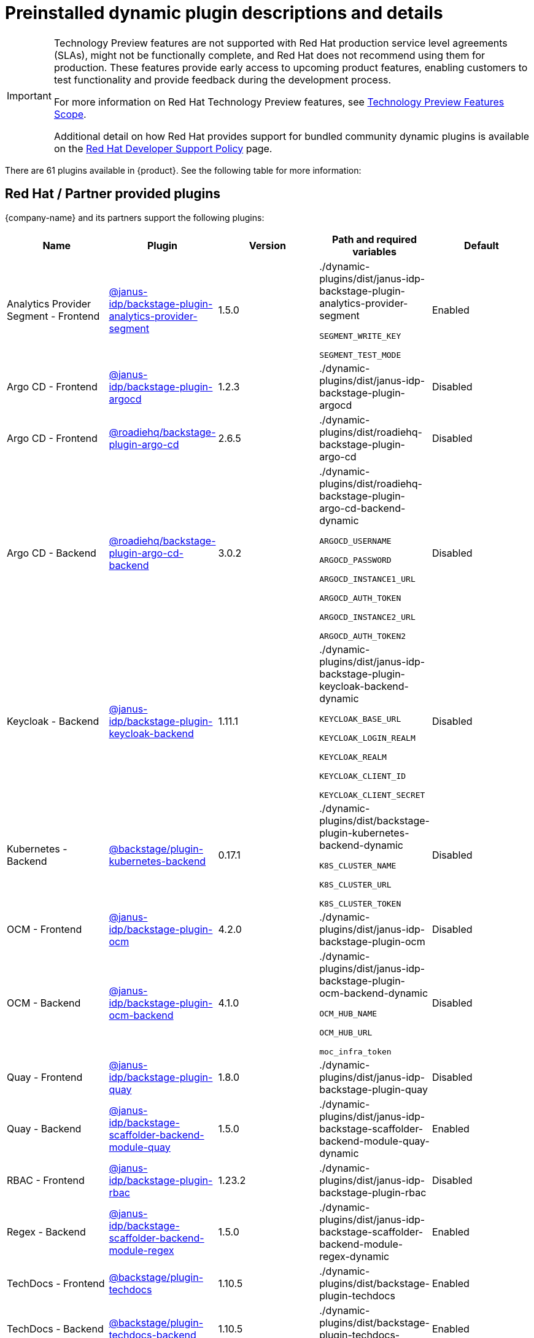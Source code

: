 [id="rhdh-supported-plugins"]
= Preinstalled dynamic plugin descriptions and details

// This page is generated! Do not edit the .adoc file, but instead run rhdh-supported-plugins.sh to regen this page from the latest plugin metadata.
// cd /path/to/rhdh-documentation; ./modules/dynamic-plugins/rhdh-supported-plugins.sh; ./build/scripts/build.sh; google-chrome titles-generated/main/plugin-rhdh/index.html

[IMPORTANT]
====
Technology Preview features are not supported with Red Hat production service level agreements (SLAs), might not be functionally complete, and Red Hat does not recommend using them for production. These features provide early access to upcoming product features, enabling customers to test functionality and provide feedback during the development process.

For more information on Red Hat Technology Preview features, see https://access.redhat.com/support/offerings/techpreview/[Technology Preview Features Scope].

Additional detail on how Red Hat provides support for bundled community dynamic plugins is available on the https://access.redhat.com/policy/developerhub-support-policy[Red Hat Developer Support Policy] page.
====

There are 61 plugins available in {product}. See the following table for more information:

== Red Hat / Partner provided plugins

{company-name} and its partners support the following plugins:

[%header,cols=5*]
|===
|*Name* |*Plugin* |*Version* |*Path and required variables* |*Default* 
|Analytics Provider Segment  - Frontend |https://npmjs.com/package/@janus-idp/backstage-plugin-analytics-provider-segment/v/1.5.0[@janus-idp/backstage-plugin-analytics-provider-segment] |1.5.0 
|./dynamic-plugins/dist/janus-idp-backstage-plugin-analytics-provider-segment

`SEGMENT_WRITE_KEY`

`SEGMENT_TEST_MODE`

|Enabled

|Argo CD  - Frontend |https://npmjs.com/package/@janus-idp/backstage-plugin-argocd/v/1.2.3[@janus-idp/backstage-plugin-argocd] |1.2.3 
|./dynamic-plugins/dist/janus-idp-backstage-plugin-argocd

|Disabled

|Argo CD  - Frontend |https://npmjs.com/package/@roadiehq/backstage-plugin-argo-cd/v/2.6.5[@roadiehq/backstage-plugin-argo-cd] |2.6.5 
|./dynamic-plugins/dist/roadiehq-backstage-plugin-argo-cd

|Disabled

|Argo CD  - Backend |https://npmjs.com/package/@roadiehq/backstage-plugin-argo-cd-backend/v/3.0.2[@roadiehq/backstage-plugin-argo-cd-backend] |3.0.2 
|./dynamic-plugins/dist/roadiehq-backstage-plugin-argo-cd-backend-dynamic

`ARGOCD_USERNAME`

`ARGOCD_PASSWORD`

`ARGOCD_INSTANCE1_URL`

`ARGOCD_AUTH_TOKEN`

`ARGOCD_INSTANCE2_URL`

`ARGOCD_AUTH_TOKEN2`

|Disabled

|Keycloak  - Backend |https://npmjs.com/package/@janus-idp/backstage-plugin-keycloak-backend/v/1.11.1[@janus-idp/backstage-plugin-keycloak-backend] |1.11.1 
|./dynamic-plugins/dist/janus-idp-backstage-plugin-keycloak-backend-dynamic

`KEYCLOAK_BASE_URL`

`KEYCLOAK_LOGIN_REALM`

`KEYCLOAK_REALM`

`KEYCLOAK_CLIENT_ID`

`KEYCLOAK_CLIENT_SECRET`

|Disabled

|Kubernetes  - Backend |https://npmjs.com/package/@backstage/plugin-kubernetes-backend/v/0.17.1[@backstage/plugin-kubernetes-backend] |0.17.1 
|./dynamic-plugins/dist/backstage-plugin-kubernetes-backend-dynamic

`K8S_CLUSTER_NAME`

`K8S_CLUSTER_URL`

`K8S_CLUSTER_TOKEN`

|Disabled

|OCM  - Frontend |https://npmjs.com/package/@janus-idp/backstage-plugin-ocm/v/4.2.0[@janus-idp/backstage-plugin-ocm] |4.2.0 
|./dynamic-plugins/dist/janus-idp-backstage-plugin-ocm

|Disabled

|OCM  - Backend |https://npmjs.com/package/@janus-idp/backstage-plugin-ocm-backend/v/4.1.0[@janus-idp/backstage-plugin-ocm-backend] |4.1.0 
|./dynamic-plugins/dist/janus-idp-backstage-plugin-ocm-backend-dynamic

`OCM_HUB_NAME`

`OCM_HUB_URL`

`moc_infra_token`

|Disabled

|Quay  - Frontend |https://npmjs.com/package/@janus-idp/backstage-plugin-quay/v/1.8.0[@janus-idp/backstage-plugin-quay] |1.8.0 
|./dynamic-plugins/dist/janus-idp-backstage-plugin-quay

|Disabled

|Quay  - Backend |https://npmjs.com/package/@janus-idp/backstage-scaffolder-backend-module-quay/v/1.5.0[@janus-idp/backstage-scaffolder-backend-module-quay] |1.5.0 
|./dynamic-plugins/dist/janus-idp-backstage-scaffolder-backend-module-quay-dynamic

|Enabled

|RBAC  - Frontend |https://npmjs.com/package/@janus-idp/backstage-plugin-rbac/v/1.23.2[@janus-idp/backstage-plugin-rbac] |1.23.2 
|./dynamic-plugins/dist/janus-idp-backstage-plugin-rbac

|Disabled

|Regex  - Backend |https://npmjs.com/package/@janus-idp/backstage-scaffolder-backend-module-regex/v/1.5.0[@janus-idp/backstage-scaffolder-backend-module-regex] |1.5.0 
|./dynamic-plugins/dist/janus-idp-backstage-scaffolder-backend-module-regex-dynamic

|Enabled

|TechDocs  - Frontend |https://npmjs.com/package/@backstage/plugin-techdocs/v/1.10.5[@backstage/plugin-techdocs] |1.10.5 
|./dynamic-plugins/dist/backstage-plugin-techdocs

|Enabled

|TechDocs  - Backend |https://npmjs.com/package/@backstage/plugin-techdocs-backend/v/1.10.5[@backstage/plugin-techdocs-backend] |1.10.5 
|./dynamic-plugins/dist/backstage-plugin-techdocs-backend-dynamic

|Enabled

|Tekton  - Frontend |https://npmjs.com/package/@janus-idp/backstage-plugin-tekton/v/3.8.0[@janus-idp/backstage-plugin-tekton] |3.8.0 
|./dynamic-plugins/dist/janus-idp-backstage-plugin-tekton

|Disabled

|Topology  - Frontend |https://npmjs.com/package/@janus-idp/backstage-plugin-topology/v/1.22.0[@janus-idp/backstage-plugin-topology] |1.22.0 
|./dynamic-plugins/dist/janus-idp-backstage-plugin-topology

|Disabled

|===
[NOTE]
====
* To configure Keycloak, see xref:rhdh-keycloak_{context}[Installation and configuration of Keycloak].

* To configure Techdocs, see http://backstage.io/docs/features/techdocs/configuration[reference documentation]. After experimenting with basic setup, use CI/CD to generate docs and an external cloud storage when deploying TechDocs for production use-case.
See also this https://backstage.io/docs/features/techdocs/how-to-guides#how-to-migrate-from-techdocs-basic-to-recommended-deployment-approach[recommended deployment approach].
====

== Technology Preview plugins

=== Red Hat plugins

Technology Preview features are not supported with Red Hat production service level agreements (SLAs), might not be functionally complete, and Red Hat does not recommend using them for production. These features provide early access to upcoming product features, enabling customers to test functionality and provide feedback during the development process.

For more information on Red Hat Technology Preview features, see https://access.redhat.com/support/offerings/techpreview/[Technology Preview Features Scope].

[%header,cols=5*]
|===
|*Name* |*Plugin* |*Version* |*Path and required variables* |*Default* 
|3scale  - Backend |https://npmjs.com/package/@janus-idp/backstage-plugin-3scale-backend/v/1.6.0[@janus-idp/backstage-plugin-3scale-backend] |1.6.0 
|./dynamic-plugins/dist/janus-idp-backstage-plugin-3scale-backend-dynamic

`THREESCALE_BASE_URL`

`THREESCALE_ACCESS_TOKEN`

|Disabled

|AAP  - Backend |https://npmjs.com/package/@janus-idp/backstage-plugin-aap-backend/v/1.7.0[@janus-idp/backstage-plugin-aap-backend] |1.7.0 
|./dynamic-plugins/dist/janus-idp-backstage-plugin-aap-backend-dynamic

`AAP_BASE_URL`

`AAP_AUTH_TOKEN`

|Disabled

|ACR  - Frontend |https://npmjs.com/package/@janus-idp/backstage-plugin-acr/v/1.5.0[@janus-idp/backstage-plugin-acr] |1.5.0 
|./dynamic-plugins/dist/janus-idp-backstage-plugin-acr

|Disabled

|JFrog Artifactory  - Frontend |https://npmjs.com/package/@janus-idp/backstage-plugin-jfrog-artifactory/v/1.5.0[@janus-idp/backstage-plugin-jfrog-artifactory] |1.5.0 
|./dynamic-plugins/dist/janus-idp-backstage-plugin-jfrog-artifactory

|Disabled

|Nexus Repository Manager  - Frontend |https://npmjs.com/package/@janus-idp/backstage-plugin-nexus-repository-manager/v/1.7.0[@janus-idp/backstage-plugin-nexus-repository-manager] |1.7.0 
|./dynamic-plugins/dist/janus-idp-backstage-plugin-nexus-repository-manager

|Disabled

|Scaffolder Relation Processor  - Backend |https://npmjs.com/package/@janus-idp/backstage-plugin-catalog-backend-module-scaffolder-relation-processor/v/1.1.0[@janus-idp/backstage-plugin-catalog-backend-module-scaffolder-relation-processor] |1.1.0 
|./dynamic-plugins/dist/janus-idp-backstage-plugin-catalog-backend-module-scaffolder-relation-processor-dynamic

|Enabled

|ServiceNow  - Backend |https://npmjs.com/package/@janus-idp/backstage-scaffolder-backend-module-servicenow/v/1.5.0[@janus-idp/backstage-scaffolder-backend-module-servicenow] |1.5.0 
|./dynamic-plugins/dist/janus-idp-backstage-scaffolder-backend-module-servicenow-dynamic

`SERVICENOW_BASE_URL`

`SERVICENOW_USERNAME`

`SERVICENOW_PASSWORD`

|Disabled

|SonarQube  - Backend |https://npmjs.com/package/@janus-idp/backstage-scaffolder-backend-module-sonarqube/v/1.5.0[@janus-idp/backstage-scaffolder-backend-module-sonarqube] |1.5.0 
|./dynamic-plugins/dist/janus-idp-backstage-scaffolder-backend-module-sonarqube-dynamic

|Disabled

|===

=== Community plugins

{company-name} provides community-supported plugins for customers to configure and enable. The community plugins are exported by {company-name} as plugins and are provided with support scoped per Technical Preview terms. 

Additional details on how Red Hat provides support for bundled community dynamic plugins are available on the https://access.redhat.com/policy/developerhub-support-policy[Red Hat Developer Support Policy] page.

[%header,cols=5*]
|===
|*Name* |*Plugin* |*Version* |*Path and required variables* |*Default* 
|Argo CD  - Backend |https://npmjs.com/package/@roadiehq/scaffolder-backend-argocd/v/1.1.27[@roadiehq/scaffolder-backend-argocd] |1.1.27 
|./dynamic-plugins/dist/roadiehq-scaffolder-backend-argocd-dynamic

`ARGOCD_USERNAME`

`ARGOCD_PASSWORD`

`ARGOCD_INSTANCE1_URL`

`ARGOCD_AUTH_TOKEN`

`ARGOCD_INSTANCE2_URL`

`ARGOCD_AUTH_TOKEN2`

|Disabled

|Azure  - Backend |https://npmjs.com/package/@backstage/plugin-scaffolder-backend-module-azure/v/0.1.10[@backstage/plugin-scaffolder-backend-module-azure] |0.1.10 
|./dynamic-plugins/dist/backstage-plugin-scaffolder-backend-module-azure-dynamic

|Enabled

|Azure Devops  - Frontend |https://npmjs.com/package/@backstage/plugin-azure-devops/v/0.4.4[@backstage/plugin-azure-devops] |0.4.4 
|./dynamic-plugins/dist/backstage-plugin-azure-devops

|Disabled

|Azure Devops  - Backend |https://npmjs.com/package/@backstage/plugin-azure-devops-backend/v/0.6.5[@backstage/plugin-azure-devops-backend] |0.6.5 
|./dynamic-plugins/dist/backstage-plugin-azure-devops-backend-dynamic

`AZURE_TOKEN`

`AZURE_ORG`

|Disabled

|Azure Repositories  - Backend |https://npmjs.com/package/@parfuemerie/douglas-scaffolder-backend-module-azure-repositories/v/0.2.7[@parfuemerie/douglas-scaffolder-backend-module-azure-repositories] |0.2.7 
|./dynamic-plugins/dist/parfuemerie-douglas-scaffolder-backend-module-azure-repositories

|Disabled

|Bitbucket Cloud  - Backend |https://npmjs.com/package/@backstage/plugin-catalog-backend-module-bitbucket-cloud/v/0.2.5[@backstage/plugin-catalog-backend-module-bitbucket-cloud] |0.2.5 
|./dynamic-plugins/dist/backstage-plugin-catalog-backend-module-bitbucket-cloud-dynamic

`BITBUCKET_WORKSPACE`

|Disabled

|Bitbucket Cloud  - Backend |https://npmjs.com/package/@backstage/plugin-scaffolder-backend-module-bitbucket-cloud/v/0.1.8[@backstage/plugin-scaffolder-backend-module-bitbucket-cloud] |0.1.8 
|./dynamic-plugins/dist/backstage-plugin-scaffolder-backend-module-bitbucket-cloud-dynamic

|Enabled

|Bitbucket Server  - Backend |https://npmjs.com/package/@backstage/plugin-catalog-backend-module-bitbucket-server/v/0.1.32[@backstage/plugin-catalog-backend-module-bitbucket-server] |0.1.32 
|./dynamic-plugins/dist/backstage-plugin-catalog-backend-module-bitbucket-server-dynamic

`BITBUCKET_HOST`

|Disabled

|Bitbucket Server  - Backend |https://npmjs.com/package/@backstage/plugin-scaffolder-backend-module-bitbucket-server/v/0.1.8[@backstage/plugin-scaffolder-backend-module-bitbucket-server] |0.1.8 
|./dynamic-plugins/dist/backstage-plugin-scaffolder-backend-module-bitbucket-server-dynamic

|Enabled

|Datadog  - Frontend |https://npmjs.com/package/@roadiehq/backstage-plugin-datadog/v/2.2.8[@roadiehq/backstage-plugin-datadog] |2.2.8 
|./dynamic-plugins/dist/roadiehq-backstage-plugin-datadog

|Disabled

|Dynatrace  - Frontend |https://npmjs.com/package/@backstage/plugin-dynatrace/v/10.0.4[@backstage/plugin-dynatrace] |10.0.4 
|./dynamic-plugins/dist/backstage-plugin-dynatrace

|Disabled

|Gerrit  - Backend |https://npmjs.com/package/@backstage/plugin-scaffolder-backend-module-gerrit/v/0.1.10[@backstage/plugin-scaffolder-backend-module-gerrit] |0.1.10 
|./dynamic-plugins/dist/backstage-plugin-scaffolder-backend-module-gerrit-dynamic

|Enabled

|GitHub  - Backend |https://npmjs.com/package/@backstage/plugin-catalog-backend-module-github/v/0.6.1[@backstage/plugin-catalog-backend-module-github] |0.6.1 
|./dynamic-plugins/dist/backstage-plugin-catalog-backend-module-github-dynamic

`GITHUB_ORG`

|Disabled

|GitHub  - Backend |https://npmjs.com/package/@backstage/plugin-scaffolder-backend-module-github/v/0.2.8[@backstage/plugin-scaffolder-backend-module-github] |0.2.8 
|./dynamic-plugins/dist/backstage-plugin-scaffolder-backend-module-github-dynamic

|Enabled

|GitHub Actions  - Frontend |https://npmjs.com/package/@backstage/plugin-github-actions/v/0.6.16[@backstage/plugin-github-actions] |0.6.16 
|./dynamic-plugins/dist/backstage-plugin-github-actions

|Disabled

|GitHub Insights  - Frontend |https://npmjs.com/package/@roadiehq/backstage-plugin-github-insights/v/2.3.29[@roadiehq/backstage-plugin-github-insights] |2.3.29 
|./dynamic-plugins/dist/roadiehq-backstage-plugin-github-insights

|Disabled

|GitHub Issues  - Frontend |https://npmjs.com/package/@backstage/plugin-github-issues/v/0.4.2[@backstage/plugin-github-issues] |0.4.2 
|./dynamic-plugins/dist/backstage-plugin-github-issues

|Disabled

|GitHub Org  - Backend |https://npmjs.com/package/@backstage/plugin-catalog-backend-module-github-org/v/0.1.13[@backstage/plugin-catalog-backend-module-github-org] |0.1.13 
|./dynamic-plugins/dist/backstage-plugin-catalog-backend-module-github-org-dynamic

`GITHUB_URL`

`GITHUB_ORG`

|Disabled

|GitHub Pull Requests  - Frontend |https://npmjs.com/package/@roadiehq/backstage-plugin-github-pull-requests/v/2.5.26[@roadiehq/backstage-plugin-github-pull-requests] |2.5.26 
|./dynamic-plugins/dist/roadiehq-backstage-plugin-github-pull-requests

|Disabled

|GitLab  - Frontend |https://npmjs.com/package/@immobiliarelabs/backstage-plugin-gitlab/v/6.5.1[@immobiliarelabs/backstage-plugin-gitlab] |6.5.1 
|./dynamic-plugins/dist/immobiliarelabs-backstage-plugin-gitlab

|Disabled

|GitLab  - Backend |https://npmjs.com/package/@backstage/plugin-catalog-backend-module-gitlab/v/0.3.17[@backstage/plugin-catalog-backend-module-gitlab] |0.3.17 
|./dynamic-plugins/dist/backstage-plugin-catalog-backend-module-gitlab-dynamic

|Disabled

|GitLab  - Backend |https://npmjs.com/package/@immobiliarelabs/backstage-plugin-gitlab-backend/v/6.5.1[@immobiliarelabs/backstage-plugin-gitlab-backend] |6.5.1 
|./dynamic-plugins/dist/immobiliarelabs-backstage-plugin-gitlab-backend-dynamic

`GITLAB_HOST`

`GITLAB_TOKEN`

|Disabled

|GitLab  - Backend |https://npmjs.com/package/@backstage/plugin-scaffolder-backend-module-gitlab/v/0.4.0[@backstage/plugin-scaffolder-backend-module-gitlab] |0.4.0 
|./dynamic-plugins/dist/backstage-plugin-scaffolder-backend-module-gitlab-dynamic

|Enabled

|GitLab Org  - Backend |https://npmjs.com/package/@backstage/plugin-catalog-backend-module-gitlab-org/v/0.4.0[@backstage/plugin-catalog-backend-module-gitlab-org] |0.4.0 
|./dynamic-plugins/dist/backstage-plugin-catalog-backend-module-gitlab-org-dynamic

|Disabled

|Http Request  - Backend |https://npmjs.com/package/@roadiehq/scaffolder-backend-module-http-request/v/4.3.2[@roadiehq/scaffolder-backend-module-http-request] |4.3.2 
|./dynamic-plugins/dist/roadiehq-scaffolder-backend-module-http-request-dynamic

|Enabled

|Jenkins  - Frontend |https://npmjs.com/package/@backstage/plugin-jenkins/v/0.9.10[@backstage/plugin-jenkins] |0.9.10 
|./dynamic-plugins/dist/backstage-plugin-jenkins

|Disabled

|Jenkins  - Backend |https://npmjs.com/package/@backstage/plugin-jenkins-backend/v/0.4.5[@backstage/plugin-jenkins-backend] |0.4.5 
|./dynamic-plugins/dist/backstage-plugin-jenkins-backend-dynamic

`JENKINS_URL`

`JENKINS_USERNAME`

`JENKINS_TOKEN`

|Disabled

|Jira  - Frontend |https://npmjs.com/package/@roadiehq/backstage-plugin-jira/v/2.5.8[@roadiehq/backstage-plugin-jira] |2.5.8 
|./dynamic-plugins/dist/roadiehq-backstage-plugin-jira

|Disabled

|Kubernetes  - Frontend |https://npmjs.com/package/@backstage/plugin-kubernetes/v/0.11.10[@backstage/plugin-kubernetes] |0.11.10 
|./dynamic-plugins/dist/backstage-plugin-kubernetes

|Disabled

|Lighthouse  - Frontend |https://npmjs.com/package/@backstage/plugin-lighthouse/v/0.4.20[@backstage/plugin-lighthouse] |0.4.20 
|./dynamic-plugins/dist/backstage-plugin-lighthouse

|Disabled

|Msgraph  - Backend |https://npmjs.com/package/@backstage/plugin-catalog-backend-module-msgraph/v/0.5.25[@backstage/plugin-catalog-backend-module-msgraph] |0.5.25 
|./dynamic-plugins/dist/backstage-plugin-catalog-backend-module-msgraph-dynamic

|Disabled

|PagerDuty  - Frontend |https://npmjs.com/package/@pagerduty/backstage-plugin/v/0.12.0[@pagerduty/backstage-plugin] |0.12.0 
|./dynamic-plugins/dist/pagerduty-backstage-plugin

|Disabled

|Security Insights  - Frontend |https://npmjs.com/package/@roadiehq/backstage-plugin-security-insights/v/2.3.19[@roadiehq/backstage-plugin-security-insights] |2.3.19 
|./dynamic-plugins/dist/roadiehq-backstage-plugin-security-insights

|Disabled

|SonarQube  - Frontend |https://npmjs.com/package/@backstage/plugin-sonarqube/v/0.7.17[@backstage/plugin-sonarqube] |0.7.17 
|./dynamic-plugins/dist/backstage-plugin-sonarqube

|Disabled

|SonarQube  - Backend |https://npmjs.com/package/@backstage/plugin-sonarqube-backend/v/0.2.20[@backstage/plugin-sonarqube-backend] |0.2.20 
|./dynamic-plugins/dist/backstage-plugin-sonarqube-backend-dynamic

`SONARQUBE_URL`

`SONARQUBE_TOKEN`

|Disabled

|Tech Radar  - Frontend |https://npmjs.com/package/@backstage/plugin-tech-radar/v/0.7.4[@backstage/plugin-tech-radar] |0.7.4 
|./dynamic-plugins/dist/backstage-plugin-tech-radar

|Disabled

|Utils  - Backend |https://npmjs.com/package/@roadiehq/scaffolder-backend-module-utils/v/1.17.0[@roadiehq/scaffolder-backend-module-utils] |1.17.0 
|./dynamic-plugins/dist/roadiehq-scaffolder-backend-module-utils-dynamic

|Enabled

|===
